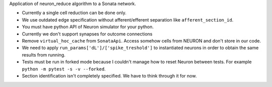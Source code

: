 Application of neuron_reduce algorithm to a Sonata network.

- Currently a single cell reduction can be done only.
- We use outdated edge specification without afferent/efferent separation like ``afferent_section_id``.
- You must have python API of Neuron simulator for your python.
- Currently we don't support synapses for outcome connections
- Remove ``virtual_hoc_cache`` from ``SonataApi``. Access somehow cells from NEURON and don't store in our code.
- We need to apply ``run_params['dL']/['spike_treshold']`` to instantiated neurons in order to obtain the same results from running.
- Tests must be run in forked mode because I couldn't manage how to reset Neuron between tests. For example ``python -m pytest -s -v --forked``.
- Section identification isn't completely specified. We have to think through it for now.